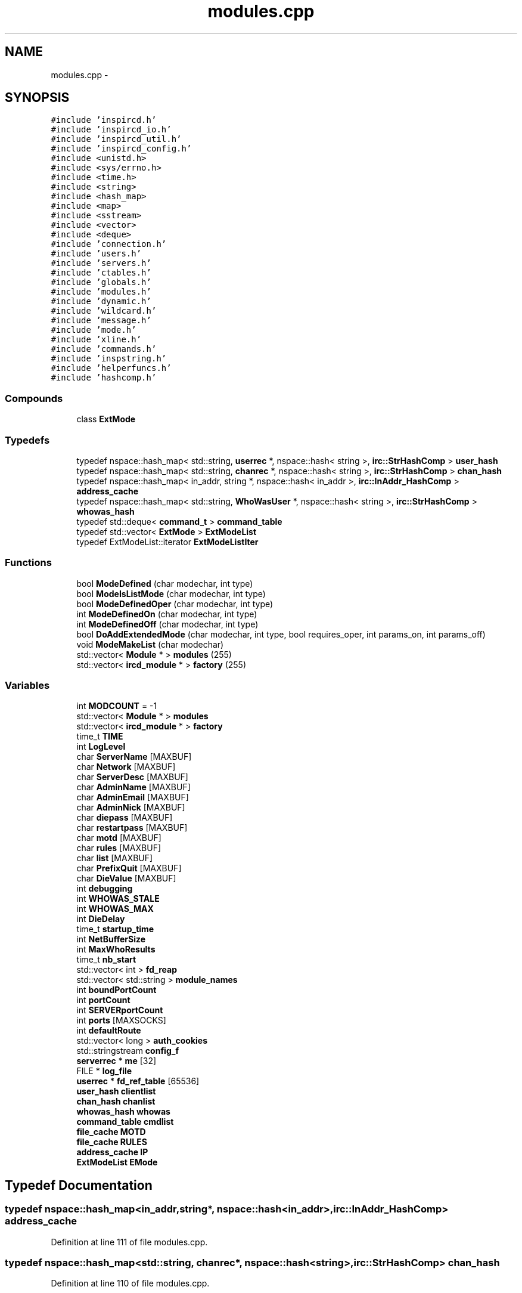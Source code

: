 .TH "modules.cpp" 3 "15 May 2005" "InspIRCd" \" -*- nroff -*-
.ad l
.nh
.SH NAME
modules.cpp \- 
.SH SYNOPSIS
.br
.PP
\fC#include 'inspircd.h'\fP
.br
\fC#include 'inspircd_io.h'\fP
.br
\fC#include 'inspircd_util.h'\fP
.br
\fC#include 'inspircd_config.h'\fP
.br
\fC#include <unistd.h>\fP
.br
\fC#include <sys/errno.h>\fP
.br
\fC#include <time.h>\fP
.br
\fC#include <string>\fP
.br
\fC#include <hash_map>\fP
.br
\fC#include <map>\fP
.br
\fC#include <sstream>\fP
.br
\fC#include <vector>\fP
.br
\fC#include <deque>\fP
.br
\fC#include 'connection.h'\fP
.br
\fC#include 'users.h'\fP
.br
\fC#include 'servers.h'\fP
.br
\fC#include 'ctables.h'\fP
.br
\fC#include 'globals.h'\fP
.br
\fC#include 'modules.h'\fP
.br
\fC#include 'dynamic.h'\fP
.br
\fC#include 'wildcard.h'\fP
.br
\fC#include 'message.h'\fP
.br
\fC#include 'mode.h'\fP
.br
\fC#include 'xline.h'\fP
.br
\fC#include 'commands.h'\fP
.br
\fC#include 'inspstring.h'\fP
.br
\fC#include 'helperfuncs.h'\fP
.br
\fC#include 'hashcomp.h'\fP
.br

.SS "Compounds"

.in +1c
.ti -1c
.RI "class \fBExtMode\fP"
.br
.in -1c
.SS "Typedefs"

.in +1c
.ti -1c
.RI "typedef nspace::hash_map< std::string, \fBuserrec\fP *, nspace::hash< string >, \fBirc::StrHashComp\fP > \fBuser_hash\fP"
.br
.ti -1c
.RI "typedef nspace::hash_map< std::string, \fBchanrec\fP *, nspace::hash< string >, \fBirc::StrHashComp\fP > \fBchan_hash\fP"
.br
.ti -1c
.RI "typedef nspace::hash_map< in_addr, string *, nspace::hash< in_addr >, \fBirc::InAddr_HashComp\fP > \fBaddress_cache\fP"
.br
.ti -1c
.RI "typedef nspace::hash_map< std::string, \fBWhoWasUser\fP *, nspace::hash< string >, \fBirc::StrHashComp\fP > \fBwhowas_hash\fP"
.br
.ti -1c
.RI "typedef std::deque< \fBcommand_t\fP > \fBcommand_table\fP"
.br
.ti -1c
.RI "typedef std::vector< \fBExtMode\fP > \fBExtModeList\fP"
.br
.ti -1c
.RI "typedef ExtModeList::iterator \fBExtModeListIter\fP"
.br
.in -1c
.SS "Functions"

.in +1c
.ti -1c
.RI "bool \fBModeDefined\fP (char modechar, int type)"
.br
.ti -1c
.RI "bool \fBModeIsListMode\fP (char modechar, int type)"
.br
.ti -1c
.RI "bool \fBModeDefinedOper\fP (char modechar, int type)"
.br
.ti -1c
.RI "int \fBModeDefinedOn\fP (char modechar, int type)"
.br
.ti -1c
.RI "int \fBModeDefinedOff\fP (char modechar, int type)"
.br
.ti -1c
.RI "bool \fBDoAddExtendedMode\fP (char modechar, int type, bool requires_oper, int params_on, int params_off)"
.br
.ti -1c
.RI "void \fBModeMakeList\fP (char modechar)"
.br
.ti -1c
.RI "std::vector< \fBModule\fP * > \fBmodules\fP (255)"
.br
.ti -1c
.RI "std::vector< \fBircd_module\fP * > \fBfactory\fP (255)"
.br
.in -1c
.SS "Variables"

.in +1c
.ti -1c
.RI "int \fBMODCOUNT\fP = -1"
.br
.ti -1c
.RI "std::vector< \fBModule\fP * > \fBmodules\fP"
.br
.ti -1c
.RI "std::vector< \fBircd_module\fP * > \fBfactory\fP"
.br
.ti -1c
.RI "time_t \fBTIME\fP"
.br
.ti -1c
.RI "int \fBLogLevel\fP"
.br
.ti -1c
.RI "char \fBServerName\fP [MAXBUF]"
.br
.ti -1c
.RI "char \fBNetwork\fP [MAXBUF]"
.br
.ti -1c
.RI "char \fBServerDesc\fP [MAXBUF]"
.br
.ti -1c
.RI "char \fBAdminName\fP [MAXBUF]"
.br
.ti -1c
.RI "char \fBAdminEmail\fP [MAXBUF]"
.br
.ti -1c
.RI "char \fBAdminNick\fP [MAXBUF]"
.br
.ti -1c
.RI "char \fBdiepass\fP [MAXBUF]"
.br
.ti -1c
.RI "char \fBrestartpass\fP [MAXBUF]"
.br
.ti -1c
.RI "char \fBmotd\fP [MAXBUF]"
.br
.ti -1c
.RI "char \fBrules\fP [MAXBUF]"
.br
.ti -1c
.RI "char \fBlist\fP [MAXBUF]"
.br
.ti -1c
.RI "char \fBPrefixQuit\fP [MAXBUF]"
.br
.ti -1c
.RI "char \fBDieValue\fP [MAXBUF]"
.br
.ti -1c
.RI "int \fBdebugging\fP"
.br
.ti -1c
.RI "int \fBWHOWAS_STALE\fP"
.br
.ti -1c
.RI "int \fBWHOWAS_MAX\fP"
.br
.ti -1c
.RI "int \fBDieDelay\fP"
.br
.ti -1c
.RI "time_t \fBstartup_time\fP"
.br
.ti -1c
.RI "int \fBNetBufferSize\fP"
.br
.ti -1c
.RI "int \fBMaxWhoResults\fP"
.br
.ti -1c
.RI "time_t \fBnb_start\fP"
.br
.ti -1c
.RI "std::vector< int > \fBfd_reap\fP"
.br
.ti -1c
.RI "std::vector< std::string > \fBmodule_names\fP"
.br
.ti -1c
.RI "int \fBboundPortCount\fP"
.br
.ti -1c
.RI "int \fBportCount\fP"
.br
.ti -1c
.RI "int \fBSERVERportCount\fP"
.br
.ti -1c
.RI "int \fBports\fP [MAXSOCKS]"
.br
.ti -1c
.RI "int \fBdefaultRoute\fP"
.br
.ti -1c
.RI "std::vector< long > \fBauth_cookies\fP"
.br
.ti -1c
.RI "std::stringstream \fBconfig_f\fP"
.br
.ti -1c
.RI "\fBserverrec\fP * \fBme\fP [32]"
.br
.ti -1c
.RI "FILE * \fBlog_file\fP"
.br
.ti -1c
.RI "\fBuserrec\fP * \fBfd_ref_table\fP [65536]"
.br
.ti -1c
.RI "\fBuser_hash\fP \fBclientlist\fP"
.br
.ti -1c
.RI "\fBchan_hash\fP \fBchanlist\fP"
.br
.ti -1c
.RI "\fBwhowas_hash\fP \fBwhowas\fP"
.br
.ti -1c
.RI "\fBcommand_table\fP \fBcmdlist\fP"
.br
.ti -1c
.RI "\fBfile_cache\fP \fBMOTD\fP"
.br
.ti -1c
.RI "\fBfile_cache\fP \fBRULES\fP"
.br
.ti -1c
.RI "\fBaddress_cache\fP \fBIP\fP"
.br
.ti -1c
.RI "\fBExtModeList\fP \fBEMode\fP"
.br
.in -1c
.SH "Typedef Documentation"
.PP 
.SS "typedef nspace::hash_map<in_addr,string*, nspace::hash<in_addr>, \fBirc::InAddr_HashComp\fP> \fBaddress_cache\fP"
.PP
Definition at line 111 of file modules.cpp.
.SS "typedef nspace::hash_map<std::string, \fBchanrec\fP*, nspace::hash<string>, \fBirc::StrHashComp\fP> \fBchan_hash\fP"
.PP
Definition at line 110 of file modules.cpp.
.SS "typedef std::deque<\fBcommand_t\fP> \fBcommand_table\fP"
.PP
Definition at line 113 of file modules.cpp.
.SS "typedef std::vector<\fBExtMode\fP> \fBExtModeList\fP"
.PP
Definition at line 139 of file modules.cpp.
.SS "typedef ExtModeList::iterator \fBExtModeListIter\fP"
.PP
Definition at line 140 of file modules.cpp.
.PP
Referenced by ModeDefined(), ModeDefinedOff(), ModeDefinedOn(), ModeDefinedOper(), ModeIsListMode(), and ModeMakeList().
.SS "typedef nspace::hash_map<std::string, \fBuserrec\fP*, nspace::hash<string>, \fBirc::StrHashComp\fP> \fBuser_hash\fP"
.PP
Definition at line 109 of file modules.cpp.
.SS "typedef nspace::hash_map<std::string, \fBWhoWasUser\fP*, nspace::hash<string>, \fBirc::StrHashComp\fP> \fBwhowas_hash\fP"
.PP
Definition at line 112 of file modules.cpp.
.SH "Function Documentation"
.PP 
.SS "bool DoAddExtendedMode (char modechar, int type, bool requires_oper, int params_on, int params_off)"
.PP
Definition at line 209 of file modules.cpp.
.PP
References EMode, and ModeDefined().
.PP
Referenced by Server::AddExtendedListMode(), and Server::AddExtendedMode().
.PP
.nf
210 {
211         if (ModeDefined(modechar,type)) {
212                 return false;
213         }
214         EMode.push_back(ExtMode(modechar,type,requires_oper,params_on,params_off));
215         return true;
216 }
.fi
.SS "std::vector<\fBircd_module\fP*> factory (255)"
.PP
.SS "bool ModeDefined (char modechar, int type)"
.PP
Definition at line 146 of file modules.cpp.
.PP
References EMode, and ExtModeListIter.
.PP
Referenced by DoAddExtendedMode().
.PP
.nf
147 {
148         for (ExtModeListIter i = EMode.begin(); i < EMode.end(); i++)
149         {
150                 if ((i->modechar == modechar) && (i->type == type))
151                 {
152                         return true;
153                 }
154         }
155         return false;
156 }
.fi
.SS "int ModeDefinedOff (char modechar, int type)"
.PP
Definition at line 196 of file modules.cpp.
.PP
References EMode, and ExtModeListIter.
.PP
.nf
197 {
198         for (ExtModeListIter i = EMode.begin(); i < EMode.end(); i++)
199         {
200                 if ((i->modechar == modechar) && (i->type == type))
201                 {
202                         return i->params_when_off;
203                 }
204         }
205         return 0;
206 }
.fi
.SS "int ModeDefinedOn (char modechar, int type)"
.PP
Definition at line 183 of file modules.cpp.
.PP
References EMode, and ExtModeListIter.
.PP
.nf
184 {
185         for (ExtModeListIter i = EMode.begin(); i < EMode.end(); i++)
186         {
187                 if ((i->modechar == modechar) && (i->type == type))
188                 {
189                         return i->params_when_on;
190                 }
191         }
192         return 0;
193 }
.fi
.SS "bool ModeDefinedOper (char modechar, int type)"
.PP
Definition at line 170 of file modules.cpp.
.PP
References EMode, and ExtModeListIter.
.PP
.nf
171 {
172         for (ExtModeListIter i = EMode.begin(); i < EMode.end(); i++)
173         {
174                 if ((i->modechar == modechar) && (i->type == type) && (i->needsoper == true))
175                 {
176                         return true;
177                 }
178         }
179         return false;
180 }
.fi
.SS "bool ModeIsListMode (char modechar, int type)"
.PP
Definition at line 158 of file modules.cpp.
.PP
References EMode, and ExtModeListIter.
.PP
.nf
159 {
160         for (ExtModeListIter i = EMode.begin(); i < EMode.end(); i++)
161         {
162                 if ((i->modechar == modechar) && (i->type == type) && (i->list == true))
163                 {
164                         return true;
165                 }
166         }
167         return false;
168 }
.fi
.SS "void ModeMakeList (char modechar)"
.PP
Definition at line 219 of file modules.cpp.
.PP
References EMode, ExtModeListIter, and MT_CHANNEL.
.PP
Referenced by Server::AddExtendedListMode().
.PP
.nf
220 {
221         for (ExtModeListIter i = EMode.begin(); i < EMode.end(); i++)
222         {
223                 if ((i->modechar == modechar) && (i->type == MT_CHANNEL))
224                 {
225                         i->list = true;
226                         return;
227                 }
228         }
229         return;
230 }
.fi
.SS "std::vector<\fBModule\fP*> modules (255)"
.PP
.SH "Variable Documentation"
.PP 
.SS "char \fBAdminEmail\fP[MAXBUF]"
.PP
Definition at line 72 of file modules.cpp.
.SS "char \fBAdminName\fP[MAXBUF]"
.PP
Definition at line 71 of file modules.cpp.
.SS "char \fBAdminNick\fP[MAXBUF]"
.PP
Definition at line 73 of file modules.cpp.
.SS "std::vector<long> \fBauth_cookies\fP"
.PP
Definition at line 100 of file modules.cpp.
.SS "int \fBboundPortCount\fP"
.PP
Definition at line 94 of file modules.cpp.
.SS "\fBchan_hash\fP \fBchanlist\fP"
.PP
Definition at line 117 of file modules.cpp.
.SS "\fBuser_hash\fP \fBclientlist\fP"
.PP
Definition at line 116 of file modules.cpp.
.SS "\fBcommand_table\fP \fBcmdlist\fP"
.PP
Definition at line 119 of file modules.cpp.
.SS "std::stringstream \fBconfig_f\fP"
.PP
Definition at line 101 of file modules.cpp.
.SS "int \fBdebugging\fP"
.PP
Definition at line 82 of file modules.cpp.
.SS "int \fBdefaultRoute\fP"
.PP
Definition at line 98 of file modules.cpp.
.SS "int \fBDieDelay\fP"
.PP
Definition at line 85 of file modules.cpp.
.SS "char \fBdiepass\fP[MAXBUF]"
.PP
Definition at line 74 of file modules.cpp.
.SS "char \fBDieValue\fP[MAXBUF]"
.PP
Definition at line 80 of file modules.cpp.
.SS "\fBExtModeList\fP \fBEMode\fP"
.PP
Definition at line 143 of file modules.cpp.
.PP
Referenced by DoAddExtendedMode(), ModeDefined(), ModeDefinedOff(), ModeDefinedOn(), ModeDefinedOper(), ModeIsListMode(), and ModeMakeList().
.SS "std::vector<\fBircd_module\fP*> factory"
.PP
Definition at line 63 of file modules.cpp.
.SS "std::vector<int> \fBfd_reap\fP"
.PP
Definition at line 91 of file modules.cpp.
.SS "\fBuserrec\fP* \fBfd_ref_table\fP[65536]"
.PP
Definition at line 107 of file modules.cpp.
.PP
Referenced by Server::FindDescriptor(), and Server::PseudoToUser().
.SS "\fBaddress_cache\fP \fBIP\fP"
.PP
Definition at line 122 of file modules.cpp.
.SS "char \fBlist\fP[MAXBUF]"
.PP
Definition at line 78 of file modules.cpp.
.SS "FILE* \fBlog_file\fP"
.PP
Definition at line 105 of file modules.cpp.
.SS "int \fBLogLevel\fP"
.PP
Definition at line 67 of file modules.cpp.
.SS "int \fBMaxWhoResults\fP"
.PP
Definition at line 88 of file modules.cpp.
.SS "\fBserverrec\fP* \fBme\fP[32]"
.PP
Definition at line 103 of file modules.cpp.
.SS "int \fBMODCOUNT\fP = -1"
.PP
Definition at line 996 of file modules.cpp.
.SS "std::vector<std::string> \fBmodule_names\fP"
.PP
Definition at line 92 of file modules.cpp.
.SS "std::vector<\fBModule\fP*> modules"
.PP
Definition at line 62 of file modules.cpp.
.SS "\fBfile_cache\fP \fBMOTD\fP"
.PP
Definition at line 120 of file modules.cpp.
.SS "char \fBmotd\fP[MAXBUF]"
.PP
Definition at line 76 of file modules.cpp.
.SS "time_t \fBnb_start\fP"
.PP
Definition at line 89 of file modules.cpp.
.SS "int \fBNetBufferSize\fP"
.PP
Definition at line 87 of file modules.cpp.
.SS "char \fBNetwork\fP[MAXBUF]"
.PP
Definition at line 69 of file modules.cpp.
.SS "int \fBportCount\fP"
.PP
Definition at line 95 of file modules.cpp.
.SS "int \fBports\fP[MAXSOCKS]"
.PP
Definition at line 97 of file modules.cpp.
.SS "char \fBPrefixQuit\fP[MAXBUF]"
.PP
Definition at line 79 of file modules.cpp.
.SS "char \fBrestartpass\fP[MAXBUF]"
.PP
Definition at line 75 of file modules.cpp.
.SS "\fBfile_cache\fP \fBRULES\fP"
.PP
Definition at line 121 of file modules.cpp.
.SS "char \fBrules\fP[MAXBUF]"
.PP
Definition at line 77 of file modules.cpp.
.SS "char \fBServerDesc\fP[MAXBUF]"
.PP
Definition at line 70 of file modules.cpp.
.SS "char \fBServerName\fP[MAXBUF]"
.PP
Definition at line 68 of file modules.cpp.
.SS "int \fBSERVERportCount\fP"
.PP
Definition at line 96 of file modules.cpp.
.SS "time_t \fBstartup_time\fP"
.PP
Definition at line 86 of file modules.cpp.
.SS "time_t \fBTIME\fP"
.PP
Definition at line 65 of file modules.cpp.
.SS "\fBwhowas_hash\fP \fBwhowas\fP"
.PP
Definition at line 118 of file modules.cpp.
.SS "int \fBWHOWAS_MAX\fP"
.PP
Definition at line 84 of file modules.cpp.
.SS "int \fBWHOWAS_STALE\fP"
.PP
Definition at line 83 of file modules.cpp.
.SH "Author"
.PP 
Generated automatically by Doxygen for InspIRCd from the source code.
